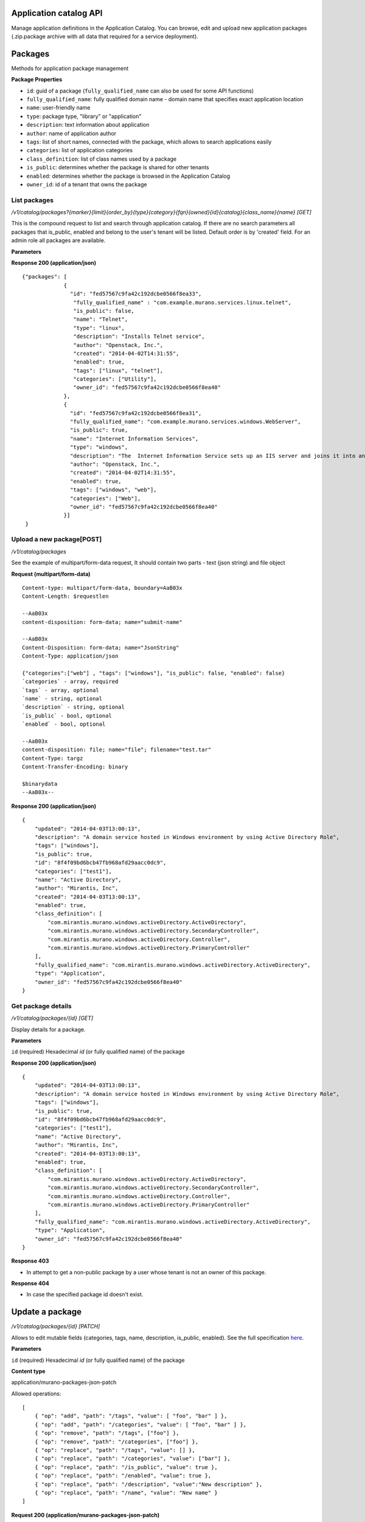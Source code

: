 ..
      Copyright 2014 Mirantis, Inc.

      Licensed under the Apache License, Version 2.0 (the "License"); you may
      not use this file except in compliance with the License. You may obtain
      a copy of the License at

          http://www.apache.org/licenses/LICENSE-2.0

      Unless required by applicable law or agreed to in writing, software
      distributed under the License is distributed on an "AS IS" BASIS, WITHOUT
      WARRANTIES OR CONDITIONS OF ANY KIND, either express or implied. See the
      License for the specific language governing permissions and limitations
      under the License.

Application catalog API
=======================

Manage application definitions in the Application Catalog.
You can browse, edit and upload new application packages (.zip.package archive with all data that required for a service deployment).

Packages
========

Methods for application package management

**Package Properties**

- ``id``: guid of a package (``fully_qualified_name`` can also be used for some API functions)
- ``fully_qualified_name``: fully qualified domain name -  domain name that specifies exact application location
- ``name``: user-friendly name
- ``type``: package type, "library" or "application"
- ``description``: text information about application
- ``author``: name of application author
- ``tags``: list of short names, connected with the package, which allows to search applications easily
- ``categories``: list of application categories
- ``class_definition``: list of class names used by a package
- ``is_public``: determines whether the package is shared for other tenants
- ``enabled``: determines whether the package is browsed in the Application Catalog
- ``owner_id``: id of a tenant that owns the package

List packages
-------------

`/v1/catalog/packages?{marker}{limit}{order_by}{type}{category}{fqn}{owned}{id}{catalog}{class_name}{name} [GET]`

This is the compound request to list and search through application catalog.
If there are no search parameters all packages that is_public, enabled and belong to the user's tenant will be listed.
Default order is by 'created' field.
For an admin role all packages are available.

**Parameters**

+----------------------+-------------+------------------------------------------------------------------------------------------------------------------------------+
| Attribute            | Type        | Description                                                                                                                  |
+======================+=============+==============================================================================================================================+
| ``catalog``          | bool        | If false (default) - search packages, that current user can edit (own for non-admin, all for admin)                          |
|                      |             | If true - search packages, that current user can deploy (i.e. his own + public)                                              |
+----------------------+-------------+------------------------------------------------------------------------------------------------------------------------------+
| ``marker``           | string      | A package identifier marker may be specified. When present only packages which occur after the identifier ID will be listed  |
+----------------------+-------------+------------------------------------------------------------------------------------------------------------------------------+
| ``limit``            | string      | When present the maximum number of results returned will not exceed the specified value.                                     |
|                      |             | The typical pattern of limit and marker is to make an initial limited request and then to use the ID of the last package from|
|                      |             | the response as the marker parameter in a subsequent limited request.                                                        |
+----------------------+-------------+------------------------------------------------------------------------------------------------------------------------------+
| ``order_by``         | string      | Allows to sort packages by: `fqn`, `name`, `created`. Created is default value.                                              |
+----------------------+-------------+------------------------------------------------------------------------------------------------------------------------------+
| ``type``             | string      | Allows to point a type of package: `application`, `library`                                                                  |
+----------------------+-------------+------------------------------------------------------------------------------------------------------------------------------+
| ``category``         | string      | Allows to point a categories for a search                                                                                    |
+----------------------+-------------+------------------------------------------------------------------------------------------------------------------------------+
| ``fqn``              | string      | Allows to point a fully qualified package name for a search                                                                  |
+----------------------+-------------+------------------------------------------------------------------------------------------------------------------------------+
| ``owned``            | bool        | Search only from packages owned by current tenant                                                                            |
+----------------------+-------------+------------------------------------------------------------------------------------------------------------------------------+
| ``id``               | string      | Allows to point an id for a search                                                                                           |                                 |
+----------------------+-------------+------------------------------------------------------------------------------------------------------------------------------+
| ``include_disabled`` | bool        | Include disabled packages in a the result                                                                                    |
+----------------------+-------------+------------------------------------------------------------------------------------------------------------------------------+
| ``search``           | string      | Gives opportunity to search specified data by all the package parameters                                                     |
+----------------------+-------------+------------------------------------------------------------------------------------------------------------------------------+
| ``class_name``       | string      | Search only for packages, that use specified class                                                                           |
+----------------------+-------------+------------------------------------------------------------------------------------------------------------------------------+
| ``name``             | string      | Allows to point a package name for a search                                                                           |
+----------------------+-------------+------------------------------------------------------------------------------------------------------------------------------+

**Response 200 (application/json)**

::

         {"packages": [
                      {
                        "id": "fed57567c9fa42c192dcbe0566f8ea33",
                         "fully_qualified_name" : "com.example.murano.services.linux.telnet",
                         "is_public": false,
                         "name": "Telnet",
                         "type": "linux",
                         "description": "Installs Telnet service",
                         "author": "Openstack, Inc.",
                         "created": "2014-04-02T14:31:55",
                         "enabled": true,
                         "tags": ["linux", "telnet"],
                         "categories": ["Utility"],
                         "owner_id": "fed57567c9fa42c192dcbe0566f8ea40"
                      },
                      {
                        "id": "fed57567c9fa42c192dcbe0566f8ea31",
                        "fully_qualified_name": "com.example.murano.services.windows.WebServer",
                        "is_public": true,
                        "name": "Internet Information Services",
                        "type": "windows",
                        "description": "The  Internet Information Service sets up an IIS server and joins it into an existing domain",
                        "author": "Openstack, Inc.",
                        "created": "2014-04-02T14:31:55",
                        "enabled": true,
                        "tags": ["windows", "web"],
                        "categories": ["Web"],
                        "owner_id": "fed57567c9fa42c192dcbe0566f8ea40"
                      }]
          }



Upload a new package[POST]
--------------------------

`/v1/catalog/packages`

See the example of multipart/form-data request, It should contain two parts - text (json string) and file object

**Request (multipart/form-data)**

::

    Content-type: multipart/form-data, boundary=AaB03x
    Content-Length: $requestlen

    --AaB03x
    content-disposition: form-data; name="submit-name"

    --AaB03x
    Content-Disposition: form-data; name="JsonString"
    Content-Type: application/json

    {"categories":["web"] , "tags": ["windows"], "is_public": false, "enabled": false}
    `categories` - array, required
    `tags` - array, optional
    `name` - string, optional
    `description` - string, optional
    `is_public` - bool, optional
    `enabled` - bool, optional

    --AaB03x
    content-disposition: file; name="file"; filename="test.tar"
    Content-Type: targz
    Content-Transfer-Encoding: binary

    $binarydata
    --AaB03x--


**Response 200 (application/json)**

::

    {
        "updated": "2014-04-03T13:00:13",
        "description": "A domain service hosted in Windows environment by using Active Directory Role",
        "tags": ["windows"],
        "is_public": true,
        "id": "8f4f09bd6bcb47fb968afd29aacc0dc9",
        "categories": ["test1"],
        "name": "Active Directory",
        "author": "Mirantis, Inc",
        "created": "2014-04-03T13:00:13",
        "enabled": true,
        "class_definition": [
            "com.mirantis.murano.windows.activeDirectory.ActiveDirectory",
            "com.mirantis.murano.windows.activeDirectory.SecondaryController",
            "com.mirantis.murano.windows.activeDirectory.Controller",
            "com.mirantis.murano.windows.activeDirectory.PrimaryController"
        ],
        "fully_qualified_name": "com.mirantis.murano.windows.activeDirectory.ActiveDirectory",
        "type": "Application",
        "owner_id": "fed57567c9fa42c192dcbe0566f8ea40"
    }

Get package details
-------------------

`/v1/catalog/packages/{id} [GET]`

Display details for a package.

**Parameters**

``id`` (required)  Hexadecimal `id` (or fully qualified name) of the package

**Response 200 (application/json)**

::

    {
        "updated": "2014-04-03T13:00:13",
        "description": "A domain service hosted in Windows environment by using Active Directory Role",
        "tags": ["windows"],
        "is_public": true,
        "id": "8f4f09bd6bcb47fb968afd29aacc0dc9",
        "categories": ["test1"],
        "name": "Active Directory",
        "author": "Mirantis, Inc",
        "created": "2014-04-03T13:00:13",
        "enabled": true,
        "class_definition": [
            "com.mirantis.murano.windows.activeDirectory.ActiveDirectory",
            "com.mirantis.murano.windows.activeDirectory.SecondaryController",
            "com.mirantis.murano.windows.activeDirectory.Controller",
            "com.mirantis.murano.windows.activeDirectory.PrimaryController"
        ],
        "fully_qualified_name": "com.mirantis.murano.windows.activeDirectory.ActiveDirectory",
        "type": "Application",
        "owner_id": "fed57567c9fa42c192dcbe0566f8ea40"
    }

**Response 403**

*  In attempt to get a non-public package by a user whose tenant is not an owner of this package.

**Response 404**

*  In case the specified package id doesn't exist.

Update a package
================

`/v1/catalog/packages/{id} [PATCH]`

Allows to edit mutable fields (categories, tags, name, description, is_public, enabled).
See the full specification `here <http://tools.ietf.org/html/rfc6902>`_.

**Parameters**

``id`` (required)  Hexadecimal `id` (or fully qualified name) of the package

**Content type**

application/murano-packages-json-patch

Allowed operations:

::

    [
        { "op": "add", "path": "/tags", "value": [ "foo", "bar" ] },
        { "op": "add", "path": "/categories", "value": [ "foo", "bar" ] },
        { "op": "remove", "path": "/tags", ["foo"] },
        { "op": "remove", "path": "/categories", ["foo"] },
        { "op": "replace", "path": "/tags", "value": [] },
        { "op": "replace", "path": "/categories", "value": ["bar"] },
        { "op": "replace", "path": "/is_public", "value": true },
        { "op": "replace", "path": "/enabled", "value": true },
        { "op": "replace", "path": "/description", "value":"New description" },
        { "op": "replace", "path": "/name", "value": "New name" }
    ]

**Request 200 (application/murano-packages-json-patch)**

::

    [
     { "op": "add", "path": "/tags", "value": [ "windows", "directory"] },
     { "op": "add", "path": "/categories", "value": [ "Directory" ] }
    ]

**Response 200 (application/json)**

::

    {
        "updated": "2014-04-03T13:00:13",
        "description": "A domain service hosted in Windows environment by using Active Directory Role",
        "tags": ["windows", "directory"],
        "is_public": true,
        "id": "8f4f09bd6bcb47fb968afd29aacc0dc9",
        "categories": ["test1"],
        "name": "Active Directory",
        "author": "Mirantis, Inc",
        "created": "2014-04-03T13:00:13",
        "enabled": true,
        "class_definition": [
            "com.mirantis.murano.windows.activeDirectory.ActiveDirectory",
            "com.mirantis.murano.windows.activeDirectory.SecondaryController",
            "com.mirantis.murano.windows.activeDirectory.Controller",
            "com.mirantis.murano.windows.activeDirectory.PrimaryController"
        ],
        "fully_qualified_name": "com.mirantis.murano.windows.activeDirectory.ActiveDirectory",
        "type": "Application",
        "owner_id": "fed57567c9fa42c192dcbe0566f8ea40"
    }

**Response 403**

*  An attempt to update immutable fields
*  An attempt to perform operation that is not allowed on the specified path
*  An attempt to update non-public package by user whose tenant is not an owner of this package

**Response 404**

* An attempt to update package that doesn't exist


Delete application definition from the catalog
----------------------------------------------

`/v1/catalog/packages/{id} [DELETE]`

**Parameters**

* ``id`` (required)  Hexadecimal `id` (or fully qualified name) of the package to delete

**Response 404**

* An attempt to delete package that doesn't exist


Get application package
-----------------------

`/v1/catalog/packages/{id}/download [GET]`

Get application definition package

**Parameters**

* ``id`` (required)  Hexadecimal `id` (or fully qualified name) of the package

**Response 200 (application/octetstream)**

The sequence of bytes representing package content

**Response 404**

Specified package id doesn't exist


Get UI definition
-----------------

`/v1/catalog/packages/{id}/ui [GET]`

Retrieve UI definition for a application which described in a package with provided id

**Parameters**

* ``id`` (required)  Hexadecimal `id` (or fully qualified name) of the package

**Response 200 (application/octet-stream)**

The sequence of bytes representing UI definition

**Response 404**

Specified package id doesn't exist

**Response 403**

Specified package is not public and not owned by user tenant, performing the request

**Response 404**

* Specified package id doesn't exist


Get logo
--------

Retrieve application logo which described in a package with provided id

`/v1/catalog/packages/{id}/logo [GET]`

**Parameters**

``id`` (required)  Hexadecimal `id` (or fully qualified name) of the package

**Response 200 (application/octet-stream)**

The sequence of bytes representing application logo

**Response 403**

Specified package is not public and not owned by user tenant,
performing the request

**Response 404**

Specified package is not public and not owned by user tenant,
performing the request

Categories
==========

Provides category management. Categories are used in the Application Catalog
to group application for easy browsing and search.

List categories
---------------

* `/v1/catalog/packages/categories [GET]`

 !DEPRECATED (Plan to remove in L release) Retrieve list of all available application categories

 **Response 200 (application/json)**

 A list, containing category names

 *Content-Type*
  application/json

 ::

        {
            "categories": ["Web service", "Directory", "Database", "Storage"]
        }


* `/v1/catalog/categories [GET]`

 +----------+----------------------------------+----------------------------------+
 | Method   | URI                              | Description                      |
 +==========+==================================+==================================+
 | GET      | /catalog/categories              | Get list of existing categories  |
 +----------+----------------------------------+----------------------------------+


 Retrieve list of all available application categories

 **Response 200 (application/json)**

 A list, containing detailed information about each category

 *Content-Type*
  application/json

 ::

        {"categories": [
            {
                "id": "0420045dce7445fabae7e5e61fff9e2f",
                "updated": "2014-12-26T13:57:04",
                "name": "Web",
                "created": "2014-12-26T13:57:04",
                "package_count": 1
            },
            {
                "id": "3dd486b1e26f40ac8f35416b63f52042",
                "updated": "2014-12-26T13:57:04",
                "name": "Databases",
                "created": "2014-12-26T13:57:04",
                "package_count": 0
            }]
        }



Get category details
--------------------

`/catalog/categories/<category_id> [GET]`

 Return detailed information for a provided category

*Request*

+----------+-----------------------------------+----------------------------------+
| Method   | URI                               | Description                      |
+==========+===================================+==================================+
| GET      | /catalog/categories/<category_id> | Get category detail              |
+----------+-----------------------------------+----------------------------------+

*Parameters*

* ``category_id`` - required, category ID, required

*Response*

 *Content-Type*
   application/json

::

    {
        "id": "b308f7fa8a2f4a5eb419970c827f4466",
        "updated": "2015-01-28T17:00:19",
        "packages": [
            {
                "fully_qualified_name": "io.murano.apps.ZabbixServer",
                "id": "4dfb566e69e6445fbd4aea5099fe95e9",
                "name": "Zabbix Server"
            }
        ],
        "name": "Web",
        "created": "2015-01-28T17:00:19",
        "package_count": 1
    }

+----------------+-----------------------------------------------------------+
| Code           | Description                                               |
+================+===========================================================+
| 200            | OK. Category deleted successfully                         |
+----------------+-----------------------------------------------------------+
| 401            | User is not authorized to access this session             |
+----------------+-----------------------------------------------------------+
| 404            | Not found. Specified category doesn`t exist               |
+----------------+-----------------------------------------------------------+

Add new category
----------------

`/catalog/categories [POST]`

 Add new category to the Application Catalog

*Parameters*

+----------------------+------------+--------------------------------------------------------+
| Attribute            | Type       | Description                                            |
+======================+============+========================================================+
| name                 | string     | Environment name; only alphanumeric characters and '-' |
+----------------------+------------+--------------------------------------------------------+

*Request*

+----------+----------------------------------+----------------------------------+
| Method   | URI                              | Description                      |
+==========+==================================+==================================+
| POST     | /catalog/categories              | Create new category              |
+----------+----------------------------------+----------------------------------+

 *Content-Type*
  application/json

 *Example*
  {"name": "category_name"}

*Response*

::

    {
        "id": "ce373a477f211e187a55404a662f968",
        "name": "category_name",
        "created": "2013-11-30T03:23:42Z",
        "updated": "2013-11-30T03:23:44Z",
        "package_count": 0
    }


+----------------+-----------------------------------------------------------+
| Code           | Description                                               |
+================+===========================================================+
| 200            | OK. Category created successfully                         |
+----------------+-----------------------------------------------------------+
| 401            | User is not authorized to access this session             |
+----------------+-----------------------------------------------------------+
| 409            | Conflict. Category with specified name already exist      |
+----------------+-----------------------------------------------------------+


Delete category
---------------

`/catalog/categories [DELETE]`

*Request*

+----------+-----------------------------------+-----------------------------------+
| Method   | URI                               | Description                       |
+==========+===================================+===================================+
| DELETE   | /catalog/categories/<category_id> | Delete category with specified id |
+----------+-----------------------------------+-----------------------------------+

*Parameters:*

* ``category_id`` - required, category ID, required

*Response*

+----------------+-----------------------------------------------------------+
| Code           | Description                                               |
+================+===========================================================+
| 200            | OK. Category deleted successfully                         |
+----------------+-----------------------------------------------------------+
| 401            | User is not authorized to access this session             |
+----------------+-----------------------------------------------------------+
| 404            | Not found. Specified category doesn`t exist               |
+----------------+-----------------------------------------------------------+
| 403            | Forbidden. Category with specified name is assigned to    |
|                | the package, presented in the catalog                     |
+----------------+-----------------------------------------------------------+
